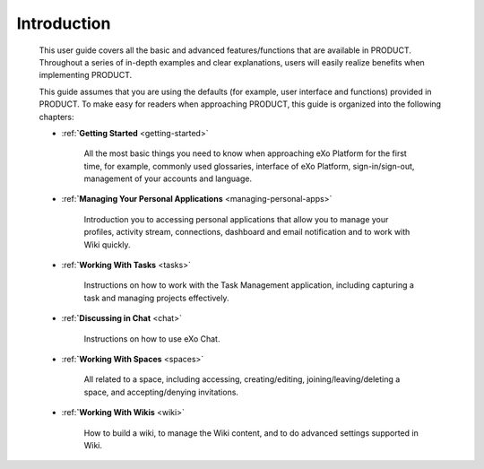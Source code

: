 ################
Introduction
################


    This user guide covers all the basic and advanced features/functions
    that are available in PRODUCT. Throughout a series of in-depth
    examples and clear explanations, users will easily realize benefits
    when implementing PRODUCT.

    This guide assumes that you are using the defaults (for example,
    user interface and functions) provided in PRODUCT. To make easy for
    readers when approaching PRODUCT, this guide is organized into the
    following chapters:
    
    - :ref:**`Getting Started** <getting-started>`

       All the most basic things you need to know when approaching
       eXo Platform for the first time, for example, commonly used
       glossaries, interface of eXo Platform, sign-in/sign-out, management of
       your accounts and language.

    - :ref:**`Managing Your Personal Applications** <managing-personal-apps>`

       Introduction you to accessing personal applications that allow
       you to manage your profiles, activity stream, connections,
       dashboard and email notification and to work with Wiki quickly.

    - :ref:**`Working With Tasks** <tasks>`

       Instructions on how to work with the Task Management application,
       including capturing a task and managing projects effectively.

    - :ref:**`Discussing in Chat** <chat>`

       Instructions on how to use eXo Chat.

    - :ref:**`Working With Spaces** <spaces>`

       All related to a space, including accessing, creating/editing,
       joining/leaving/deleting a space, and accepting/denying
       invitations.

    - :ref:**`Working With Wikis** <wiki>`


       How to build a wiki, to manage the Wiki content, and to do
       advanced settings supported in Wiki.

